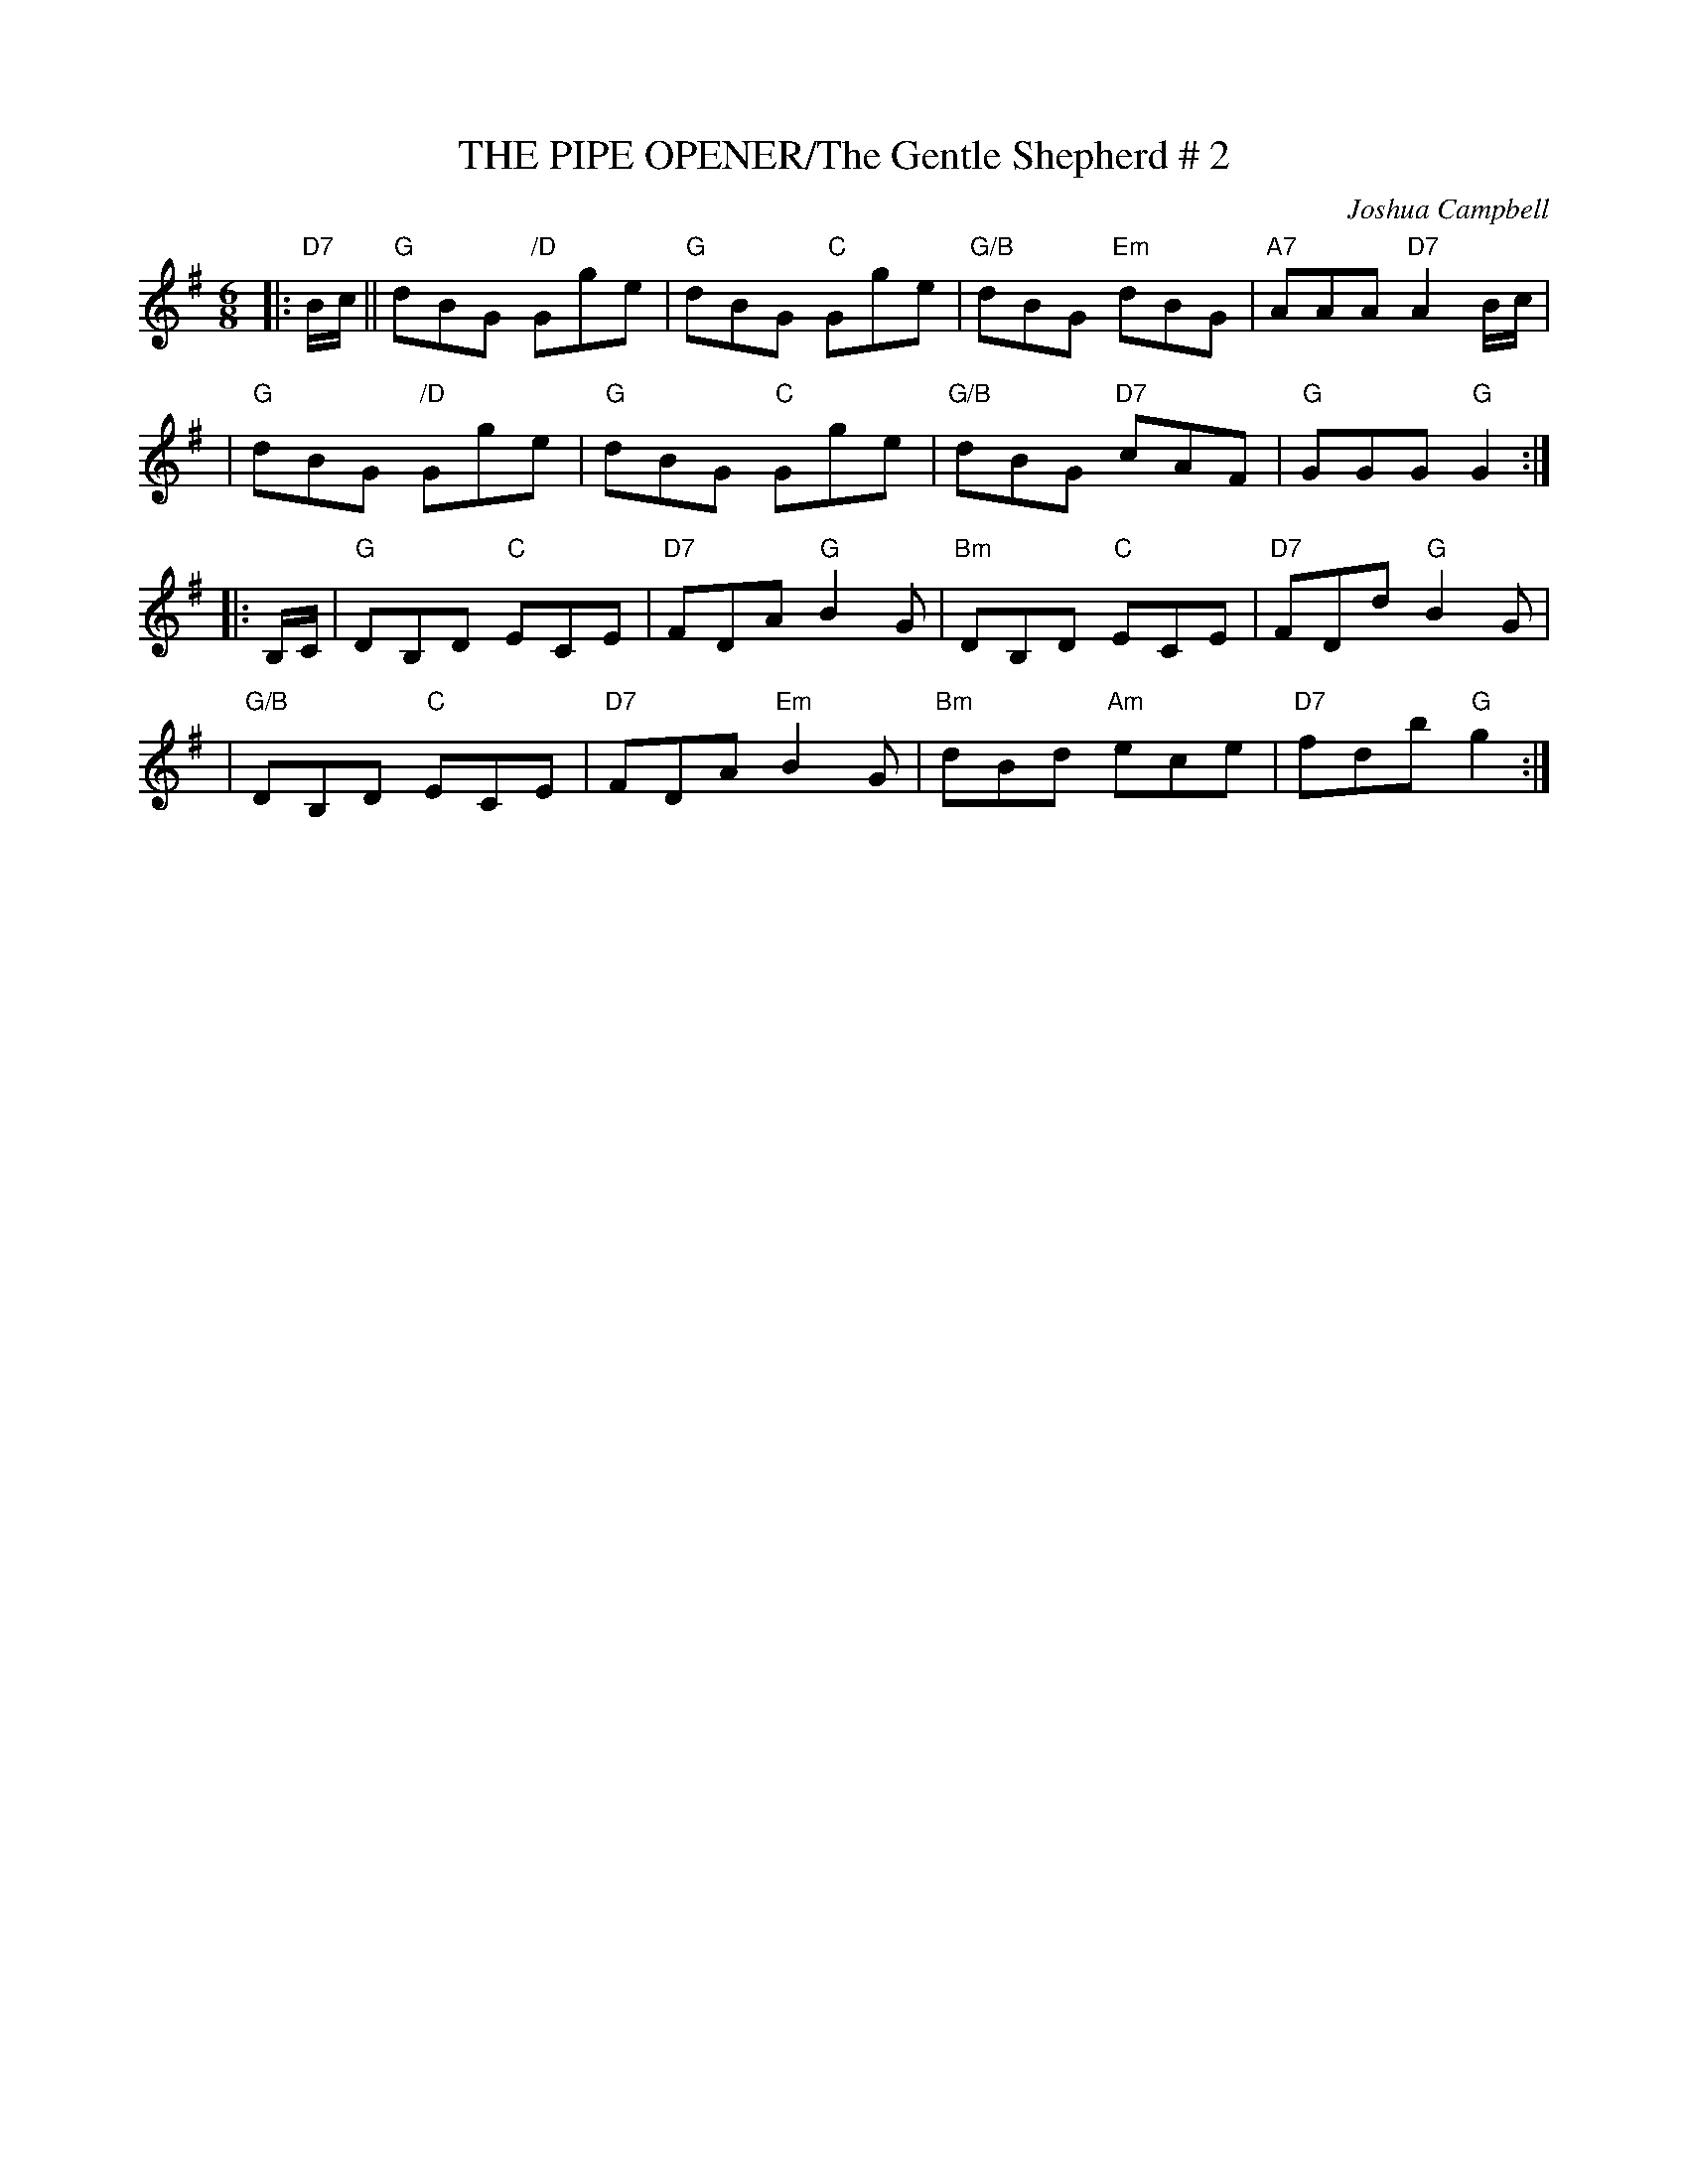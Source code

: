 X:6
T:THE PIPE OPENER/The Gentle Shepherd # 2
M:6/8
L:1/8
C:Joshua Campbell
S:abc tune finder
R:Jig
K:G
|:"D7"B/c/|| "G"dBG "/D"Gge | "G"dBG "C"Gge | "G/B"dBG "Em"dBG | "A7"AAA"D7"A2B/c/ |!
| "G"dBG "/D"Gge | "G"dBG "C"Gge | "G/B"dBG "D7"cAF | "G"GGG "G" G2 :|!
|:B,/C/ | "G"DB,D "C"ECE | "D7"FDA  "G"B2G | "Bm"DB,D "C"ECE | "D7"FDd "G"B2G |!
| "G/B"DB,D "C"ECE | "D7"FDA "Em"B2G | "Bm"dBd "Am"ece | "D7"fdb "G"g2 :|]
